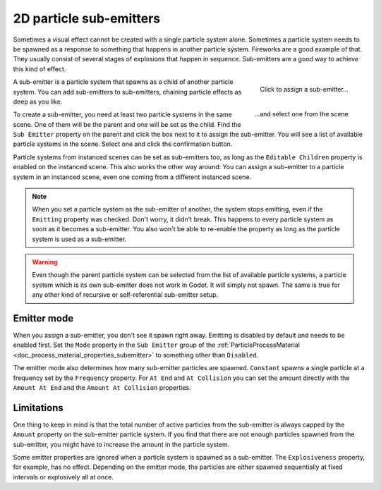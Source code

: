 .. _doc_2d_particles_subemitters:

2D particle sub-emitters
------------------------

.. figure:: img/particle_sub_chain.webp
   :alt: Chained sub-emitters

Sometimes a visual effect cannot be created with a single particle system alone.
Sometimes a particle system needs to be spawned as a response to something that happens in
another particle system. Fireworks are a good example of that. They usually consist of
several stages of explosions that happen in sequence. Sub-emitters are a good way to achieve
this kind of effect.

.. figure:: img/particle_sub_assign.webp
   :alt: Assign sub-emitter
   :align: right

   Click to assign a sub-emitter...

.. figure:: img/particle_sub_list.webp
   :alt: List particle systems
   :align: right

   \...and select one from the scene

A sub-emitter is a particle system that spawns as a child of another particle system.
You can add sub-emitters to sub-emitters, chaining particle effects as deep as you like.

To create a sub-emitter, you need at least two particle systems in the same scene. One of them will be the
parent and one will be set as the child. Find the ``Sub Emitter`` property on the parent
and click the box next to it to assign the sub-emitter. You will see a list of available particle
systems in the scene. Select one and click the confirmation button.

Particle systems from instanced scenes can be set as sub-emitters too, as long as the
``Editable Children`` property is enabled on the instanced scene. This also works the other
way around: You can assign a sub-emitter to a particle system in an instanced scene,
even one coming from a different instanced scene.

.. note::

   When you set a particle system as the sub-emitter of another, the system stops
   emitting, even if the ``Emitting`` property was checked. Don't worry, it didn't break. This happens
   to every particle system as soon as it becomes a sub-emitter. You also won't be able to
   re-enable the property as long as the particle system is used as a sub-emitter.

.. warning::

   Even though the parent particle system can be selected from the list of available particle
   systems, a particle system which is its own sub-emitter does not work in Godot. It will
   simply not spawn. The same is true for any other kind of recursive or self-referential
   sub-emitter setup.

Emitter mode
~~~~~~~~~~~~

When you assign a sub-emitter, you don't see it spawn right away. Emitting is disabled
by default and needs to be enabled first. Set the ``Mode`` property in the ``Sub Emitter`` group
of the :ref:`ParticleProcessMaterial <doc_process_material_properties_subemitter>` to something other than ``Disabled``.

The emitter mode also determines how many sub-emitter particles are spawned. ``Constant``
spawns a single particle at a frequency set by the ``Frequency`` property. For ``At End``
and ``At Collision`` you can set the amount directly with the ``Amount At End`` and the
``Amount At Collision`` properties.

Limitations
~~~~~~~~~~~

One thing to keep in mind is that the total number of active particles from the sub-emitter
is always capped by the ``Amount`` property on the sub-emitter particle system. If you find
that there are not enough particles spawned from the sub-emitter, you might have to increase
the amount in the particle system.

Some emitter properties are ignored when a particle system is spawned as a sub-emitter.
The ``Explosiveness`` property, for example, has no effect. Depending on the emitter mode,
the particles are either spawned sequentially at fixed intervals or explosively all at once.
